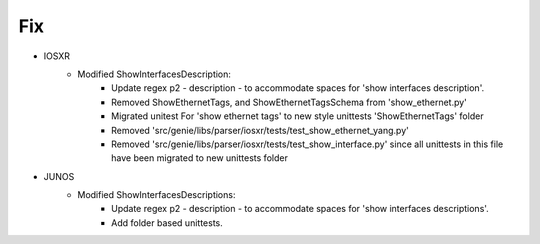 --------------------------------------------------------------------------------
                                Fix
--------------------------------------------------------------------------------
* IOSXR
    * Modified ShowInterfacesDescription:
        * Update regex p2 - description - to accommodate spaces for 'show interfaces description'.
        * Removed ShowEthernetTags, and ShowEthernetTagsSchema from 'show_ethernet.py'
        * Migrated unitest For 'show ethernet tags' to new style unittests 'ShowEthernetTags' folder
        * Removed 'src/genie/libs/parser/iosxr/tests/test_show_ethernet_yang.py'
        * Removed 'src/genie/libs/parser/iosxr/tests/test_show_interface.py' since all unittests in this file have been migrated to new unittests folder
				
* JUNOS
    * Modified ShowInterfacesDescriptions:
        * Update regex p2 - description - to accommodate spaces for 'show interfaces descriptions'.
        * Add folder based unittests.
